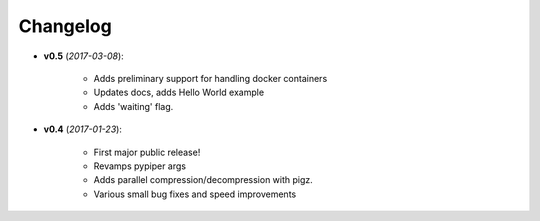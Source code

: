 Changelog
******************************


- **v0.5** (*2017-03-08*):

    - Adds preliminary support for handling docker containers
    - Updates docs, adds Hello World example
    - Adds 'waiting' flag.

- **v0.4** (*2017-01-23*):
    
    - First major public release!
    - Revamps pypiper args
    - Adds parallel compression/decompression with pigz.
    - Various small bug fixes and speed improvements